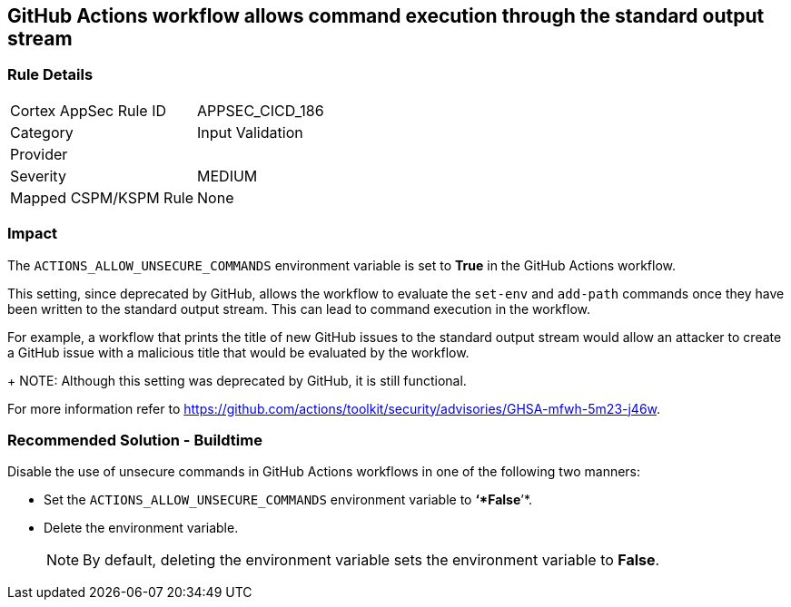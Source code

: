 == GitHub Actions workflow allows command execution through the standard output stream

=== Rule Details

[cols="1,2"]
|===
|Cortex AppSec Rule ID |APPSEC_CICD_186
|Category |Input Validation
|Provider |
|Severity |MEDIUM
|Mapped CSPM/KSPM Rule |None
|===


=== Impact
The `ACTIONS_ALLOW_UNSECURE_COMMANDS` environment variable is set to *True* in the GitHub Actions workflow. 

This setting, since deprecated by GitHub, allows the workflow to evaluate the `set-env` and `add-path` commands once they have been written to the standard output stream. This can lead to command execution in the workflow.

For example, a workflow that prints the title of new GitHub issues to the standard output stream would allow an attacker to create a GitHub issue with a malicious title that would be evaluated by the workflow.
+
NOTE: Although this setting was deprecated by GitHub, it is still functional.

For more information refer to https://github.com/actions/toolkit/security/advisories/GHSA-mfwh-5m23-j46w.


=== Recommended Solution - Buildtime

Disable the use of unsecure commands in GitHub Actions workflows in one of the following two manners: 

* Set the `ACTIONS_ALLOW_UNSECURE_COMMANDS` environment variable to *‘*False*’*.

* Delete the environment variable.
+
NOTE: By default, deleting the environment variable sets the environment variable to *False*. 

